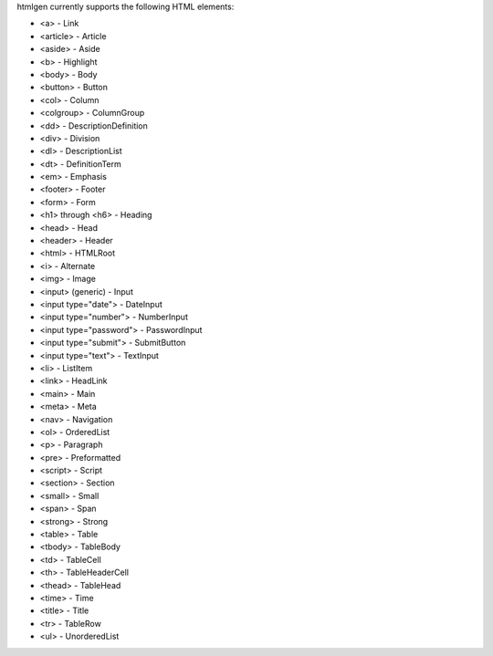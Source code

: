 htmlgen currently supports the following HTML elements:

* <a> - Link
* <article> - Article
* <aside> - Aside
* <b> - Highlight
* <body> - Body
* <button> - Button
* <col> - Column
* <colgroup> - ColumnGroup
* <dd> - DescriptionDefinition
* <div> - Division
* <dl> - DescriptionList
* <dt> - DefinitionTerm
* <em> - Emphasis
* <footer> - Footer
* <form> - Form
* <h1> through <h6> - Heading
* <head> - Head
* <header> - Header
* <html> - HTMLRoot
* <i> - Alternate
* <img> - Image
* <input> (generic) - Input
* <input type="date"> - DateInput
* <input type="number"> - NumberInput
* <input type="password"> - PasswordInput
* <input type="submit"> - SubmitButton
* <input type="text"> - TextInput
* <li> - ListItem
* <link> - HeadLink
* <main> - Main
* <meta> - Meta
* <nav> - Navigation
* <ol> - OrderedList
* <p> - Paragraph
* <pre> - Preformatted
* <script> - Script
* <section> - Section
* <small> - Small
* <span> - Span
* <strong> - Strong
* <table> - Table
* <tbody> - TableBody
* <td> - TableCell
* <th> - TableHeaderCell
* <thead> - TableHead
* <time> - Time
* <title> - Title
* <tr> - TableRow
* <ul> - UnorderedList
